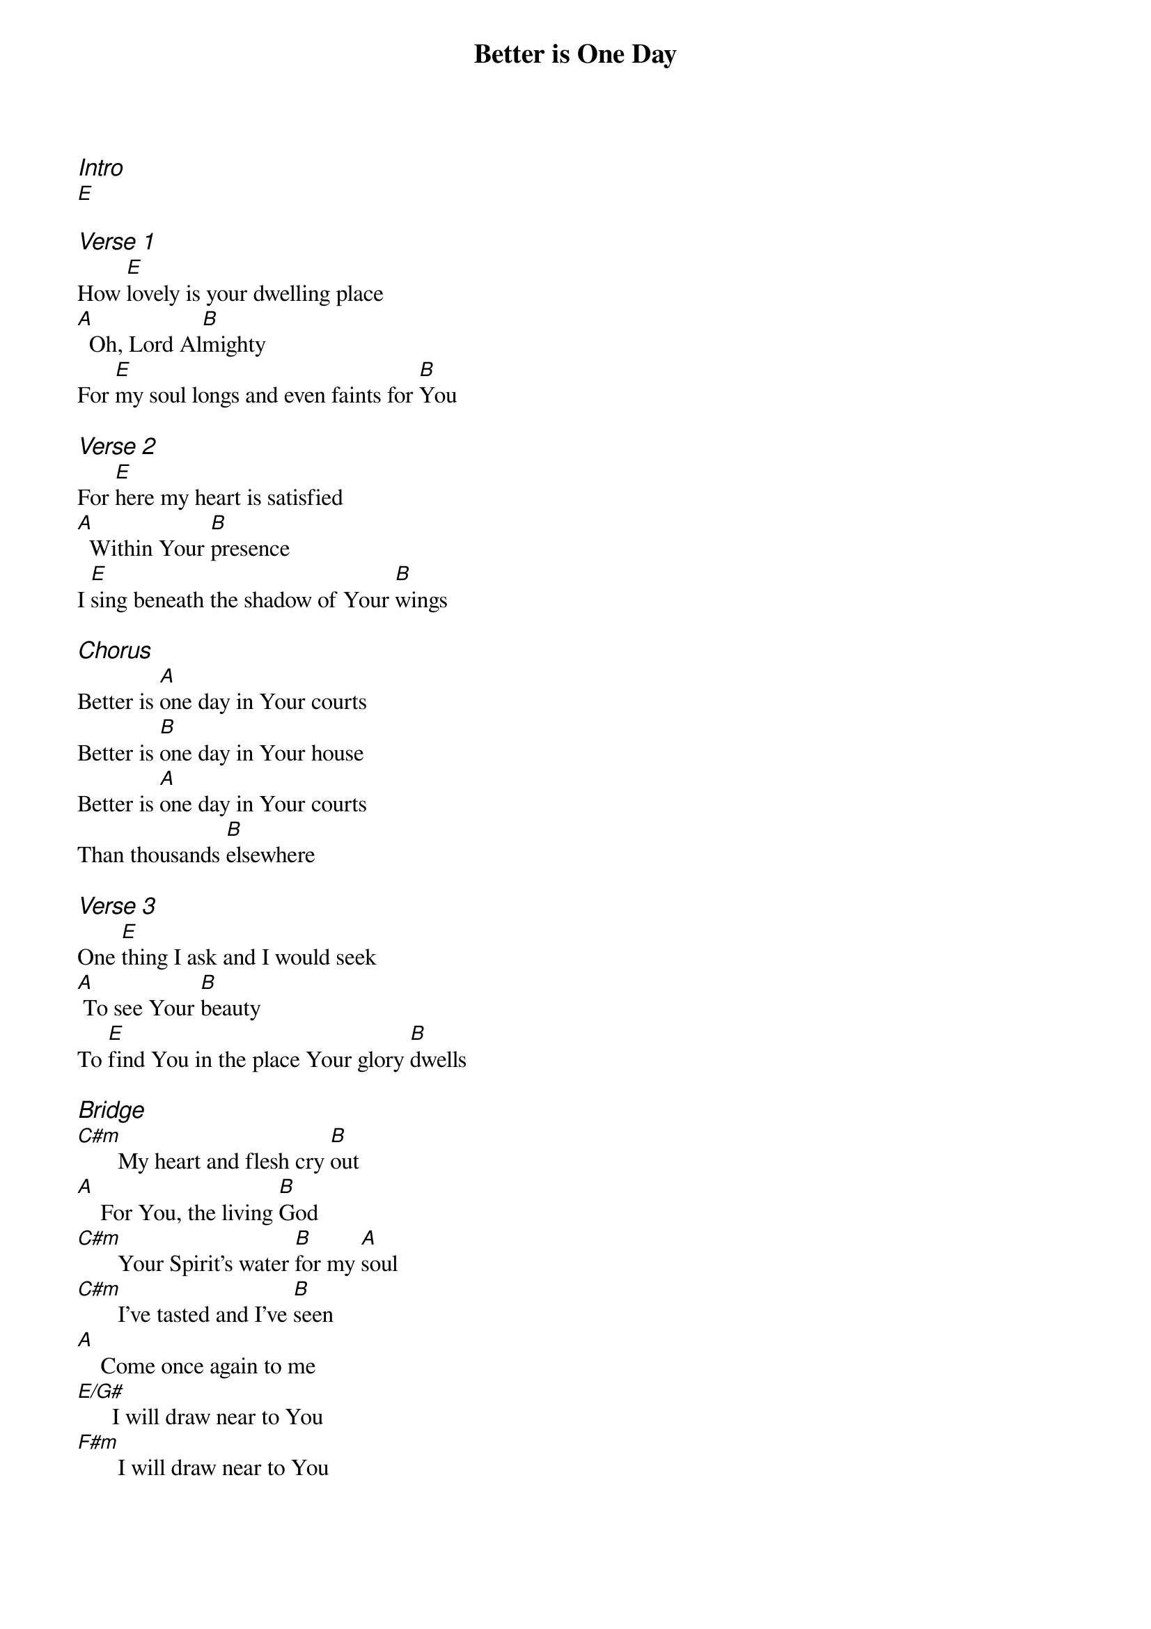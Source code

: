 {title: Better is One Day}
{ng}
{columns: 1}

{ci:Intro}
[E]

{ci:Verse 1}
How [E]lovely is your dwelling place
[A]  Oh, Lord Al[B]mighty
For [E]my soul longs and even faints for [B]You

{ci:Verse 2}
For [E]here my heart is satisfied
[A]  Within Your [B]presence
I [E]sing beneath the shadow of Your [B]wings

{ci:Chorus}
Better is [A]one day in Your courts
Better is [B]one day in Your house
Better is [A]one day in Your courts
Than thousands [B]elsewhere

{ci:Verse 3}
One [E]thing I ask and I would seek
[A] To see Your [B]beauty
To [E]find You in the place Your glory [B]dwells

{ci:Bridge}
[C#m]       My heart and flesh cry [B]out
[A]    For You, the living [B]God
[C#m]       Your Spirit's water [B]for my [A]soul
[C#m]       I've tasted and I've [B]seen
[A]    Come once again to me
[E/G#]      I will draw near to You
[F#m]       I will draw near to You